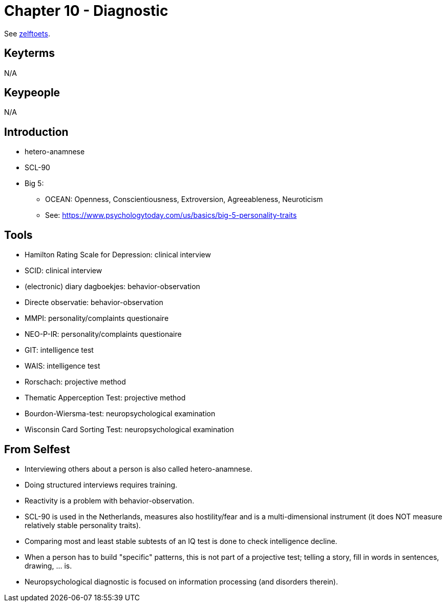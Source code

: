 = Chapter 10 - Diagnostic

See link:zelftoets10.html[zelftoets].

== Keyterms

N/A

== Keypeople

N/A

== Introduction

// TODO fix
* hetero-anamnese
* SCL-90

* Big 5:
** OCEAN: Openness, Conscientiousness, Extroversion, Agreeableness, Neuroticism
** See: https://www.psychologytoday.com/us/basics/big-5-personality-traits

== Tools

* Hamilton Rating Scale for Depression: clinical interview
* SCID: clinical interview
* (electronic) diary dagboekjes: behavior-observation
* Directe observatie: behavior-observation
* MMPI: personality/complaints questionaire
* NEO-P-IR: personality/complaints questionaire
* GIT: intelligence test
* WAIS: intelligence test
* Rorschach: projective method
* Thematic Apperception Test: projective method
* Bourdon-Wiersma-test: neuropsychological examination
* Wisconsin Card Sorting Test: neuropsychological examination

== From Selfest

* Interviewing others about a person is also called hetero-anamnese.
* Doing structured interviews requires training.
* Reactivity is a problem with behavior-observation.
* SCL-90 is used in the Netherlands, measures also hostility/fear and is a multi-dimensional instrument (it does NOT measure relatively stable personality traits).
* Comparing most and least stable subtests of an IQ test is done to check intelligence decline.
* When a person has to build "specific" patterns, this is not part of a projective test; telling a story, fill in words in sentences, drawing, ... is.
* Neuropsychological diagnostic is focused on information processing (and disorders therein).
